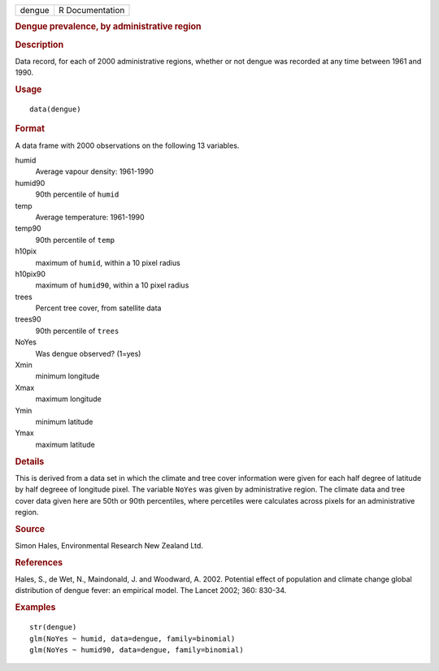 .. container::

   .. container::

      ====== ===============
      dengue R Documentation
      ====== ===============

      .. rubric:: Dengue prevalence, by administrative region
         :name: dengue-prevalence-by-administrative-region

      .. rubric:: Description
         :name: description

      Data record, for each of 2000 administrative regions, whether or
      not dengue was recorded at any time between 1961 and 1990.

      .. rubric:: Usage
         :name: usage

      ::

         data(dengue)

      .. rubric:: Format
         :name: format

      A data frame with 2000 observations on the following 13 variables.

      humid
         Average vapour density: 1961-1990

      humid90
         90th percentile of ``humid``

      temp
         Average temperature: 1961-1990

      temp90
         90th percentile of ``temp``

      h10pix
         maximum of ``humid``, within a 10 pixel radius

      h10pix90
         maximum of ``humid90``, within a 10 pixel radius

      trees
         Percent tree cover, from satellite data

      trees90
         90th percentile of ``trees``

      NoYes
         Was dengue observed? (1=yes)

      Xmin
         minimum longitude

      Xmax
         maximum longitude

      Ymin
         minimum latitude

      Ymax
         maximum latitude

      .. rubric:: Details
         :name: details

      This is derived from a data set in which the climate and tree
      cover information were given for each half degree of latitude by
      half degreee of longitude pixel. The variable ``NoYes`` was given
      by administrative region. The climate data and tree cover data
      given here are 50th or 90th percentiles, where percetiles were
      calculates across pixels for an administrative region.

      .. rubric:: Source
         :name: source

      Simon Hales, Environmental Research New Zealand Ltd.

      .. rubric:: References
         :name: references

      Hales, S., de Wet, N., Maindonald, J. and Woodward, A. 2002.
      Potential effect of population and climate change global
      distribution of dengue fever: an empirical model. The Lancet 2002;
      360: 830-34.

      .. rubric:: Examples
         :name: examples

      ::

         str(dengue)
         glm(NoYes ~ humid, data=dengue, family=binomial)
         glm(NoYes ~ humid90, data=dengue, family=binomial)
